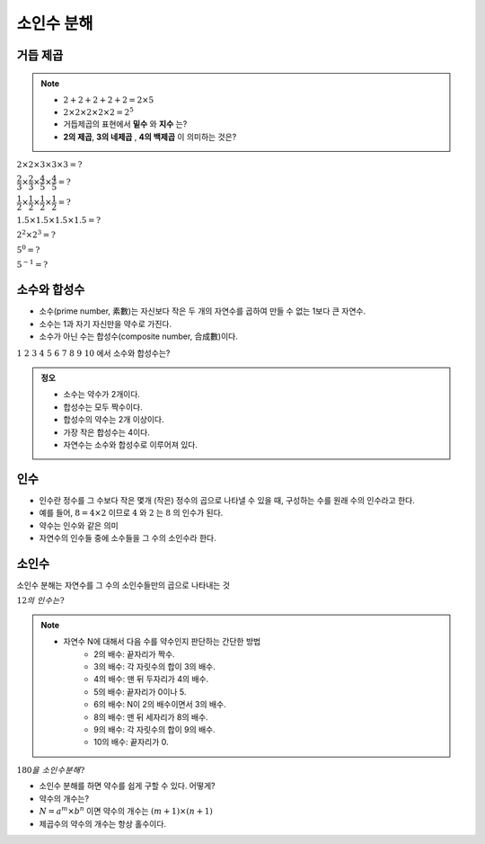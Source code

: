 ============================================
소인수 분해
============================================

거듭 제곱
=====================

.. note::

    - :math:`2 + 2 + 2 + 2 + 2 = 2\times 5`
    - :math:`2 \times 2 \times 2 \times 2 \times 2 = 2^5`
    - 거듭제곱의 표현에서 **밑수** 와 **지수** 는?
    - **2의 제곱**, **3의 네제곱** , **4의 백제곱** 이 의미하는 것은?


:math:`2 \times 2 \times 3 \times 3 \times 3 = ?`

:math:`\dfrac{2}{3} \times \dfrac{2}{3} \times \dfrac{4}{5} \times \dfrac{4}{5} = ?`

:math:`\dfrac{1}{2} \times \dfrac{1}{2} \times \dfrac{1}{2} \times \dfrac{1}{2} = ?`

:math:`1.5 \times 1.5 \times 1.5 \times 1.5 = ?`

:math:`2^2 \times 2^3 = ?`

:math:`5^0 = ?`

:math:`5^{-1} = ?`


소수와 합성수
=====================

- 소수(prime number, 素數)는 자신보다 작은 두 개의 자연수를 곱하여 만들 수 없는 1보다 큰 자연수.
- 소수는 1과 자기 자신만을 약수로 가진다.
- 소수가 아닌 수는 합성수(composite number, 合成數)이다.

:math:`1\  2\  3\  4\  5\  6\  7\  8\  9\  10` 에서 소수와 합성수는?

.. admonition:: 정오

    - 소수는 약수가 2개이다.
    - 합성수는 모두 짝수이다.
    - 합성수의 약수는 2개 이상이다.
    - 가장 작은 합성수는 4이다.
    - 자연수는 소수와 합성수로 이루어져 있다.

인수
======================

- 인수란 정수를 그 수보다 작은 몇개 (작은) 정수의 곱으로 나타낼 수 있을 때, 구성하는 수를 원래 수의 인수라고 한다.
- 예를 들어, :math:`8 = 4\times 2` 이므로 :math:`4` 와 :math:`2` 는 :math:`8` 의 인수가 된다.
- 약수는 인수와 같은 의미
- 자연수의 인수들 중에 소수들을 그 수의 소인수라 한다.

소인수
=====================

소인수 분해는 자연수를 그 수의 소인수들만의 곱으로 나타내는 것

:math:`12의\ 인수는?`

.. note::

    - 자연수 N에 대해서 다음 수를 약수인지 판단하는 간단한 방법
        - 2의 배수: 끝자리가 짝수.
        - 3의 배수: 각 자릿수의 합이 3의 배수.
        - 4의 배수: 맨 뒤 두자리가 4의 배수.
        - 5의 배수: 끝자리가 0이나 5.
        - 6의 배수: N이 2의 배수이면서 3의 배수.
        - 8의 배수: 맨 뒤 세자리가 8의 배수.
        - 9의 배수: 각 자릿수의 합이 9의 배수.
        - 10의 배수: 끝자리가 0.

:math:`180을\ 소인수분해?`


- 소인수 분해를 하면 약수를 쉽게 구할 수 있다. 어떻게?
- 약수의 개수는?
- :math:`N = a^m \times b^n` 이면 약수의 개수는 :math:`(m+1)\times(n+1)`
- 제곱수의 약수의 개수는 항상 홀수이다.
